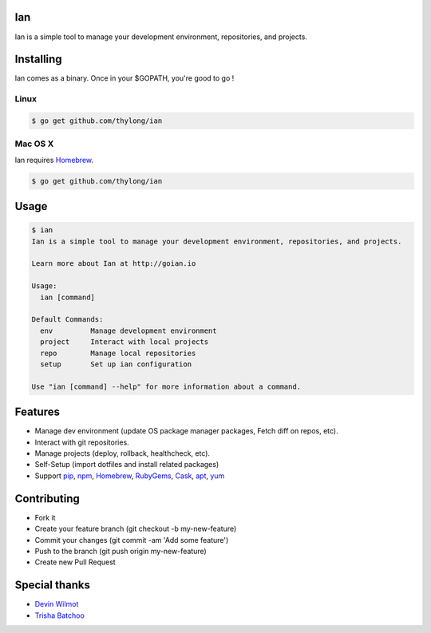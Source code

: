 Ian
===

Ian is a simple tool to manage your development environment, repositories, and projects.


Installing
==========

Ian comes as a binary. Once in your $GOPATH, you're good to go !

Linux
--------

.. code-block:: console

    $ go get github.com/thylong/ian


Mac OS X
--------

Ian requires Homebrew_.

.. code-block:: console

    $ go get github.com/thylong/ian


Usage
=====

.. code-block:: console

    $ ian
    Ian is a simple tool to manage your development environment, repositories, and projects.

    Learn more about Ian at http://goian.io

    Usage:
      ian [command]

    Default Commands:
      env         Manage development environment
      project     Interact with local projects
      repo        Manage local repositories
      setup       Set up ian configuration

    Use "ian [command] --help" for more information about a command.

Features
========

- Manage dev environment (update OS package manager packages, Fetch diff on repos, etc).
- Interact with git repositories.
- Manage projects (deploy, rollback, healthcheck, etc).
- Self-Setup (import dotfiles and install related packages)
- Support pip_, npm_, Homebrew_, RubyGems_, Cask_, apt_, yum_


Contributing
============

- Fork it
- Create your feature branch (git checkout -b my-new-feature)
- Commit your changes (git commit -am 'Add some feature')
- Push to the branch (git push origin my-new-feature)
- Create new Pull Request

Special thanks
==============
- `Devin Wilmot`_
- `Trisha Batchoo`_

.. _`template`: https://github.com/thylong/ian/blob/master/config/config_example.yml
.. _Homebrew: http://brew.sh
.. _Cask: https://caskroom.github.io
.. _RubyGems: https://rubygems.org/
.. _pip: https://packaging.python.org/
.. _npm: https://www.npmjs.com/
.. _apt: https://wiki.debian.org/Apt
.. _yum: https://fedoraproject.org/wiki/Yum
.. _`Devin Wilmot`: mailto:devwilmot@gmail.com
.. _`Trisha Batchoo`: https://github.com/tbat
